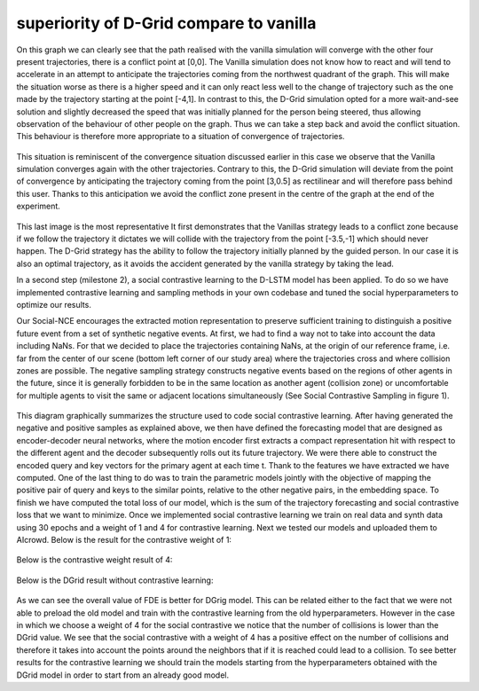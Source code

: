 superiority of D-Grid compare to vanilla
========================================

.. figure:: docs/train/1img.png

On this graph we can clearly see that the path realised with the vanilla simulation will converge with the other four present trajectories, there is a conflict point at [0,0]. The Vanilla simulation does not know how to react and will tend to accelerate in an attempt to anticipate the trajectories coming from the northwest quadrant of the graph. This will make the situation worse as there is a higher speed and it can only react less well to the change of trajectory such as the one made by the trajectory starting at the point [-4,1]. In contrast to this, the D-Grid simulation opted for a more wait-and-see solution and slightly decreased the speed that was initially planned for the person being steered, thus allowing observation of the behaviour of other people on the graph. Thus we can take a step back and avoid the conflict situation. This behaviour is therefore more appropriate to a situation of convergence of trajectories.

.. figure:: docs/train/2img.png

This situation is reminiscent of the convergence situation discussed earlier in this case we observe that the Vanilla simulation converges again with the other trajectories. Contrary to this, the D-Grid simulation will deviate from the point of convergence by anticipating the trajectory coming from the point [3,0.5] as rectilinear and will therefore pass behind this user. Thanks to this anticipation we avoid the conflict zone present in the centre of the graph at the end of the experiment.

.. figure:: docs/train/3img.png

This last image is the most representative It first demonstrates that the Vanillas strategy leads to a conflict zone because if we follow the trajectory it dictates we will collide with the trajectory from the point [-3.5,-1] which should never happen. The D-Grid strategy has the ability to follow the trajectory initially planned by the guided person. In our case it is also an optimal trajectory, as it avoids the accident generated by the vanilla strategy by taking the lead.

In a second step (milestone 2), a social contrastive learning to the D-LSTM model has been applied. To do so we have implemented contrastive learning and sampling methods in your own codebase and tuned the social hyperparameters to optimize our results.

Our Social-NCE encourages the extracted motion representation to preserve sufficient training to distinguish a positive future event from a set of synthetic negative events.
At first, we had to find a way not to take into account the data including NaNs. For that we decided to place the trajectories containing NaNs, at the origin of our reference frame, i.e. far from the center of our scene (bottom left corner of our study area) where the trajectories cross and where collision zones are possible.
The negative sampling strategy constructs negative events based on the regions of other agents in the future, since it is generally forbidden to be in the same location as another agent (collision zone) or uncomfortable for multiple agents to visit the same or adjacent locations simultaneously (See Social Contrastive Sampling in figure 1).

.. figure:: docs/train/4img.png

This diagram graphically summarizes the structure used to code social contrastive learning.
After having generated the negative and positive samples as explained above, we then have defined the forecasting model that are designed as encoder-decoder neural networks, where the motion encoder first extracts a compact representation hit with respect to the different agent and the decoder subsequently rolls out its future trajectory. We were there able to construct the encoded query and key vectors for the primary agent at each time t. Thank to the features we have extracted we have computed. One of the last thing to do was to train the parametric models jointly with the objective of mapping the positive pair of query and keys to the similar points, relative to the other negative pairs, in the embedding space. To finish we have computed the total loss of our model, which is the sum of the trajectory forecasting and social contrastive loss that we want to minimize.
Once we implemented social contrastive learning we train on real data and synth data using 30 epochs and a weight of 1 and 4 for contrastive learning. Next we tested our models and uploaded them to AIcrowd. Below is the result for the contrastive weight of 1:

.. figure:: docs/train/img7.png

Below is the contrastive weight result of 4:

.. figure:: docs/train/img6.png

Below is the DGrid result without contrastive learning:

.. figure:: docs/train/img5.png

As we can see the overall value of FDE is better for DGrig model. This can be related either to the fact that we were not able to preload the old model and train with the contrastive learning from the old hyperparameters. However in the case in which we choose a weight of 4 for the social contrastive we notice that the number of collisions is lower than the DGrid value. We see that the social contrastive with a weight of 4 has a positive effect on the number of collisions and therefore it takes into account the points around the neighbors that if it is reached could lead to a collision. To see better results for the contrastive learning we should train the models starting from the hyperparameters obtained with the DGrid model in order to start from an already good model.
